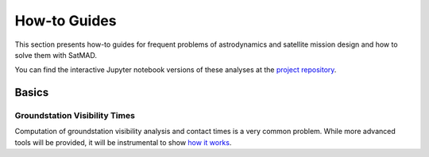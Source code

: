 How-to Guides
================

This section presents how-to guides for frequent problems of astrodynamics and satellite mission design and
how to solve them with SatMAD.

You can find the interactive Jupyter notebook versions of these analyses at the
`project repository <https://github.com/egemenimre/satmad_applications/tree/main/docs/how_to_guides>`_.

Basics
--------------

Groundstation Visibility Times
^^^^^^^^^^^^^^^^^^^^^^^^^^^^^^^^

Computation of groundstation visibility analysis and contact times is a very common problem. While more advanced tools
will be provided, it will be instrumental to show `how it works <docs/how_to_guides/basics/gs_access.ipynb>`_.
